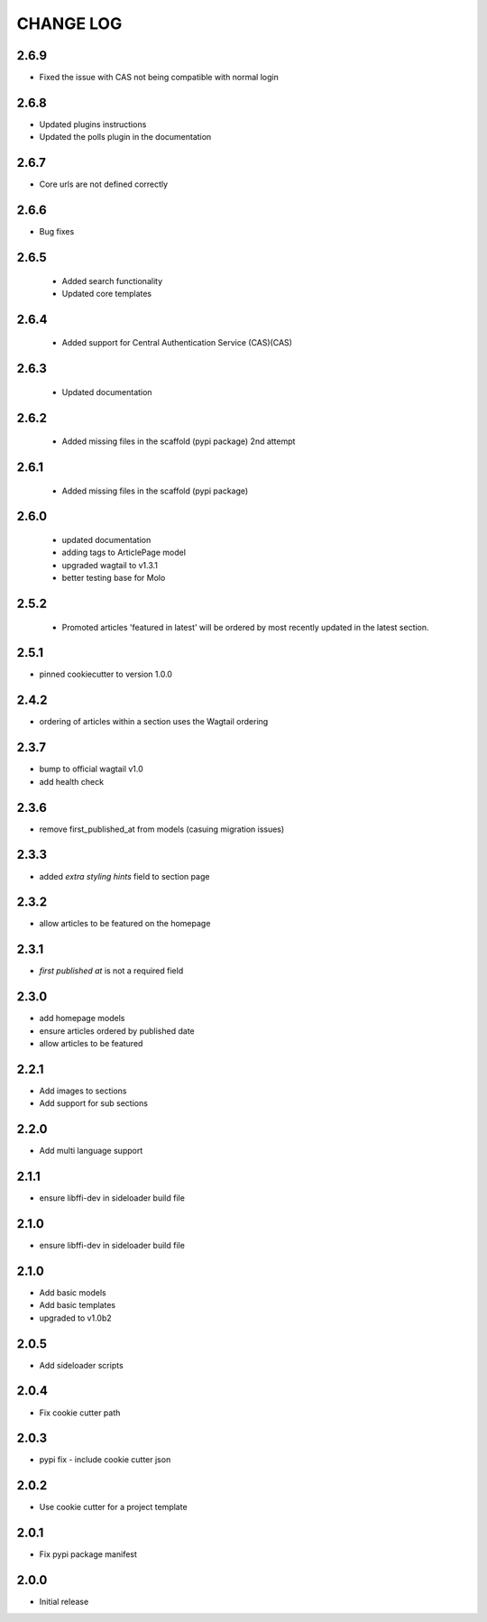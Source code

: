 CHANGE LOG
==========
2.6.9
-----
- Fixed the issue with CAS not being compatible with normal login

2.6.8
-----
- Updated plugins instructions
- Updated the polls plugin in the documentation

2.6.7
-----
- Core urls are not defined correctly

2.6.6
-----
- Bug fixes

2.6.5
-----
 - Added search functionality
 - Updated core templates

2.6.4
-----
 - Added support for Central Authentication Service (CAS)(CAS)

2.6.3
-----
 - Updated documentation

2.6.2
-----
 - Added missing files in the scaffold (pypi package) 2nd attempt

2.6.1
-----
 - Added missing files in the scaffold (pypi package)

2.6.0
-----
 - updated documentation
 - adding tags to ArticlePage model
 - upgraded wagtail to v1.3.1
 - better testing base for Molo

2.5.2
-----
 - Promoted articles 'featured in latest' will be ordered by most recently updated in the latest section.

2.5.1
-----
- pinned cookiecutter to version 1.0.0

2.4.2
-----
- ordering of articles within a section uses the Wagtail ordering

2.3.7
-----
- bump to official wagtail v1.0
- add health check

2.3.6
-----
- remove first_published_at from models (casuing migration issues)

2.3.3
-----
- added `extra styling hints` field to section page

2.3.2
-----
- allow articles to be featured on the homepage

2.3.1
-----
- `first published at` is not a required field

2.3.0
-----
- add homepage models
- ensure articles ordered by published date
- allow articles to be featured

2.2.1
-----
- Add images to sections
- Add support for sub sections

2.2.0
-----
- Add multi language support

2.1.1
-----
- ensure libffi-dev in sideloader build file

2.1.0
-----
- ensure libffi-dev in sideloader build file

2.1.0
-----
- Add basic models
- Add basic templates
- upgraded to v1.0b2

2.0.5
-----
- Add sideloader scripts

2.0.4
-----
- Fix cookie cutter path

2.0.3
-----
- pypi fix - include cookie cutter json

2.0.2
-----
- Use cookie cutter for a project template

2.0.1
-----
- Fix pypi package manifest

2.0.0
-----
- Initial release

